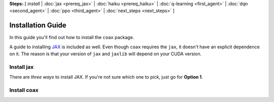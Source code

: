 **Steps:** [ *install* | :doc:`jax <prereq_jax>` | :doc:`haiku <prereq_haiku>` | :doc:`q-learning <first_agent>` | :doc:`dqn <second_agent>` | :doc:`ppo <third_agent>` | :doc:`next_steps <next_steps>` ]

Installation Guide
==================


In this guide you'll find out how to install the ``coax`` package.

A guide to installing `JAX <https://jax.readthedocs.io>`_ is included as well.
Even though ``coax`` requires the ``jax``, it doesn't have an explicit
dependence on it. The reason is that your version of ``jax`` and ``jaxlib``
will depend on your CUDA version.


Install jax
-----------

There are *three ways* to install JAX. If you're not sure which one to pick, just go for
**Option 1**.


.. tabs::

    .. tab:: Option 1: Default

        To install the default version of ``jax`` and ``jaxlib`` you can run

        .. code:: bash

            $ pip install -U jax jaxlib


    .. tab:: Option 2: GPU support

        To install a specific version that will be compatible with your CUDA
        installation, have a look at the versions listed at:

            https://storage.googleapis.com/jax-releases/

        To install a specific version, note down (or copy-paste) the correct version
        numbers. For instance, at the time of writing, I'm running CPython version 3.6
        (``cp36``) and my CUDA version is 10.2 (``cuda102``) and the latest version
        available is 0.1.41 (``jaxlib-0.1.41``), so I download and install this
        version:

        .. code:: bash

            $ wget https://storage.googleapis.com/jax-releases/cuda102/jaxlib-0.1.41-cp36-none-linux_x86_64.whl
            $ pip install jaxlib-0.1.41-cp36-none-linux_x86_64.whl
            $ pip install -U jax


        N.B. ``jax`` will tell you if it requires a more recent version of
        ``jaxlib``.


    .. tab:: Option 3: Build from source

        To build ``jaxlib`` from source, you can follow the developer guide from the
        JAX docs:

            https://jax.readthedocs.io/en/latest/developer.html#building-from-source


Install coax
------------


.. tabs::

    .. tab:: Option 1: pip

        Install using pip:

        .. code:: bash

            $ pip install -U coax

        This is the preferred option in most cases.


    .. tab:: Option 2: git clone

        Install from a fresh clone:

        .. code:: bash

            $ git clone https://github.com/microsoft/coax.git
            $ pip install -e ./coax

        This option is useful if you plan to contribute to the development of **coax**.
